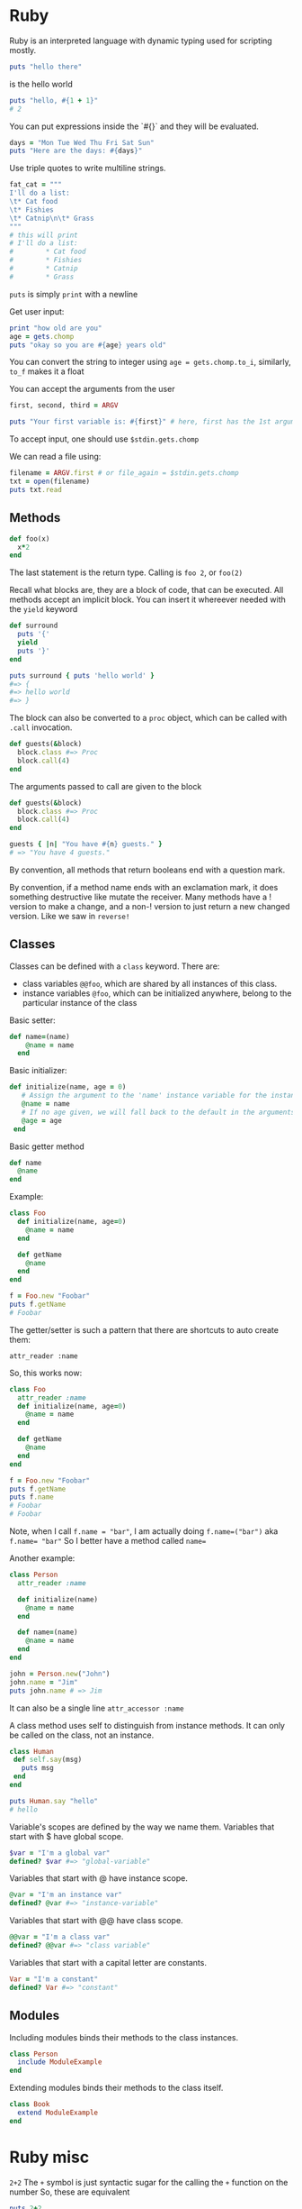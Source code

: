* Ruby

Ruby is an interpreted language with dynamic typing used for scripting mostly. 

#+begin_src ruby
puts "hello there"
#+end_src

is the hello world

#+begin_src ruby
puts "hello, #{1 + 1}"
# 2
#+end_src

You can put expressions inside the `#{}` and they will be evaluated. 
#+begin_src ruby
days = "Mon Tue Wed Thu Fri Sat Sun"
puts "Here are the days: #{days}"
#+end_src

Use triple quotes to write multiline strings. 

#+begin_src ruby
fat_cat = """
I'll do a list:
\t* Cat food
\t* Fishies
\t* Catnip\n\t* Grass
"""
# this will print
# I'll do a list:
#        * Cat food
#        * Fishies
#        * Catnip
#        * Grass
#+end_src

~puts~ is simply ~print~ with a newline

Get user input:

#+begin_src ruby
print "how old are you"
age = gets.chomp
puts "okay so you are #{age} years old"
#+end_src

You can convert the string to integer using 
~age = gets.chomp.to_i~, similarly, ~to_f~ makes it a float

You can accept the arguments from the user

#+begin_src ruby
first, second, third = ARGV

puts "Your first variable is: #{first}" # here, first has the 1st argument for eg
#+end_src

To accept input, one should use ~$stdin.gets.chomp~


We can read a file using:

#+begin_src ruby
filename = ARGV.first # or file_again = $stdin.gets.chomp
txt = open(filename)
puts txt.read
#+end_src


** Methods

#+begin_src ruby
def foo(x)
  x*2
end
#+end_src

The last statement is the return type.
Calling is ~foo 2~, or ~foo(2)~


Recall what blocks are, they are a block of code, that can be executed. 
All methods accept an implicit block. You can insert it whereever needed with the ~yield~ keyword

#+begin_src ruby
def surround
  puts '{'
  yield
  puts '}'
end

puts surround { puts 'hello world' }
#=> {
#=> hello world
#=> }
#+end_src

The block can also be converted to a ~proc~ object, which can be called with ~.call~ invocation.

#+begin_src ruby
def guests(&block)
  block.class #=> Proc
  block.call(4)
end
#+end_src

The arguments passed to call are given to the block

#+begin_src ruby
def guests(&block)
  block.class #=> Proc
  block.call(4)
end

guests { |n| "You have #{n} guests." }
# => "You have 4 guests."
#+end_src

By convention, all methods that return booleans end with a question mark.

By convention, if a method name ends with an exclamation mark, it does something destructive like mutate the receiver. Many methods have a ! version to make a change, and a non-! version to just return a new changed version. 
Like we saw in ~reverse!~

** Classes

Classes can be defined with a ~class~ keyword.
There are:
- class variables ~@@foo~, which are shared by all instances of this class.
- instance variables ~@foo~, which can be initialized anywhere, belong to the particular instance of the class


Basic setter:
#+begin_src ruby
def name=(name)
    @name = name
  end
#+end_src

Basic initializer:
#+begin_src ruby
 def initialize(name, age = 0)
    # Assign the argument to the 'name' instance variable for the instance.
    @name = name
    # If no age given, we will fall back to the default in the arguments list.
    @age = age
  end
#+end_src

Basic getter method
#+begin_src ruby
  def name
    @name
  end
#+end_src

Example:
#+begin_src ruby
class Foo
  def initialize(name, age=0)
    @name = name
  end

  def getName
    @name
  end
end

f = Foo.new "Foobar"
puts f.getName
# Foobar
#+end_src


The getter/setter is such a pattern that there are shortcuts to auto create them:

~attr_reader :name~

So, this works now:

#+begin_src ruby
class Foo
  attr_reader :name
  def initialize(name, age=0)
    @name = name
  end

  def getName
    @name
  end
end

f = Foo.new "Foobar"
puts f.getName
puts f.name
# Foobar
# Foobar
#+end_src

Note, when I call ~f.name = "bar"~, I am actually doing ~f.name=("bar")~ aka ~f.name= "bar"~
So I better have a method called ~name=~

Another example:
#+begin_src ruby
class Person
  attr_reader :name

  def initialize(name)
    @name = name
  end

  def name=(name)
    @name = name
  end
end

john = Person.new("John")
john.name = "Jim"
puts john.name # => Jim
#+end_src

It can also be a single line ~attr_accessor :name~

A class method uses self to distinguish from instance methods.
 It can only be called on the class, not an instance.
#+begin_src ruby
class Human
 def self.say(msg)
   puts msg
 end
end

puts Human.say "hello"
# hello
#+end_src


Variable's scopes are defined by the way we name them.
Variables that start with $ have global scope.

#+begin_src ruby
$var = "I'm a global var"
defined? $var #=> "global-variable"
#+end_src

Variables that start with @ have instance scope.

#+begin_src ruby
@var = "I'm an instance var"
defined? @var #=> "instance-variable"
#+end_src

Variables that start with @@ have class scope.
#+begin_src ruby
@@var = "I'm a class var"
defined? @@var #=> "class variable"
#+end_src

Variables that start with a capital letter are constants.
#+begin_src ruby
Var = "I'm a constant"
defined? Var #=> "constant"
#+end_src


** Modules

Including modules binds their methods to the class instances.

#+begin_src ruby
class Person
  include ModuleExample
end
#+end_src

Extending modules binds their methods to the class itself.
#+begin_src ruby
class Book
  extend ModuleExample
end
#+end_src






* Ruby misc
~2+2~
The ~+~ symbol is just syntactic sugar for the calling the ~+~ function on the number
So, these are equivalent 

#+begin_src ruby
puts 2+2
puts 2.+ 2
#+end_src

Note, in ruby, the syntax to call functions is:
~fn_name [<arg1> <arg2> ... ]~


For loop are like this elsewhere, 

#+begin_src ruby
for counter in 1..5
  puts "iteration #{counter}"
end
#+end_src

In ruby, they look like this:
#+begin_src ruby
(1..5).each do |counter|
  puts "iteration #{counter}"
end
#+end_src

This is a block. 
The 'each' method of a range runs the block once for each element of the range.
The block is passed a counter as a parameter.

The lambda nature of blocks is more easily visible by alternative equivalent form:

~(1..5).each { |counter| puts "iteration #{counter}" }~

But the general syntax to follow is:

#+begin_src ruby
array.each do |foo|
  puts foo
end
#+end_src

